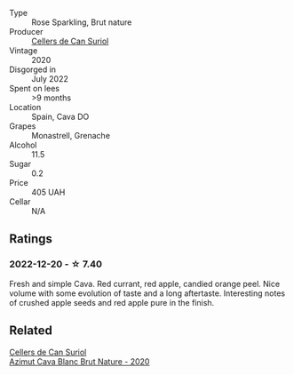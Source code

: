 #+attr_html: :class wine-main-image
[[file:/images/fc/8bce42-7579-41f0-acd4-f3f90f295f2c/2022-12-17-14-52-44-IMG-3866@512.webp]]

- Type :: Rose Sparkling, Brut nature
- Producer :: [[barberry:/producers/cca6f3e0-e878-4a3c-a51a-644d7187be7e][Cellers de Can Suriol]]
- Vintage :: 2020
- Disgorged in :: July 2022
- Spent on lees :: >9 months
- Location :: Spain, Cava DO
- Grapes :: Monastrell, Grenache
- Alcohol :: 11.5
- Sugar :: 0.2
- Price :: 405 UAH
- Cellar :: N/A

** Ratings

*** 2022-12-20 - ☆ 7.40

Fresh and simple Cava. Red currant, red apple, candied orange peel. Nice volume with some evolution of taste and a long aftertaste. Interesting notes of crushed apple seeds and red apple pure in the finish.

** Related

#+begin_export html
<div class="flex-container">
  <a class="flex-item flex-item-left" href="/wines/d7463ff5-e6fb-4f8e-9b34-e4c3da51157a.html">
    <img class="flex-bottle" src="/images/d7/463ff5-e6fb-4f8e-9b34-e4c3da51157a/2022-12-17-11-01-07-17225201-7841-4857-A327-D82269B16E3D-1-105-c@512.webp"></img>
    <section class="h">Cellers de Can Suriol</section>
    <section class="h text-bolder">Azimut Cava Blanc Brut Nature - 2020</section>
  </a>

</div>
#+end_export
